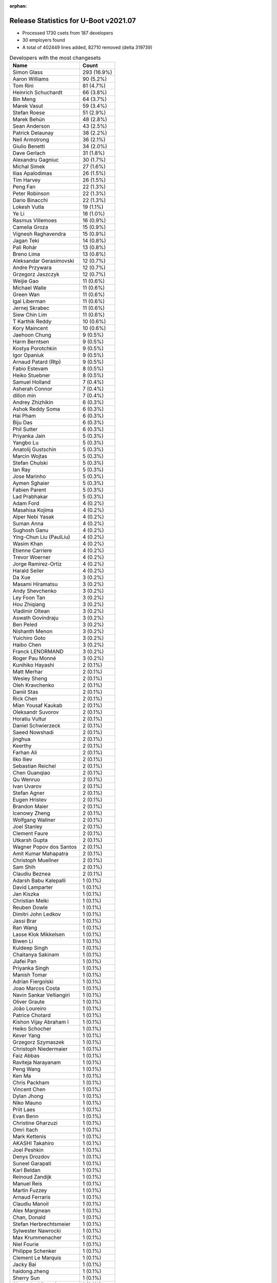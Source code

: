 :orphan:

Release Statistics for U-Boot v2021.07
======================================

* Processed 1730 csets from 187 developers

* 30 employers found

* A total of 402449 lines added, 82710 removed (delta 319739)

.. table:: Developers with the most changesets
   :widths: auto

   ================================  =====
   Name                              Count
   ================================  =====
   Simon Glass                       293 (16.9%)
   Aaron Williams                    90 (5.2%)
   Tom Rini                          81 (4.7%)
   Heinrich Schuchardt               66 (3.8%)
   Bin Meng                          64 (3.7%)
   Marek Vasut                       59 (3.4%)
   Stefan Roese                      51 (2.9%)
   Marek Behún                       48 (2.8%)
   Sean Anderson                     43 (2.5%)
   Patrick Delaunay                  38 (2.2%)
   Neil Armstrong                    36 (2.1%)
   Giulio Benetti                    34 (2.0%)
   Dave Gerlach                      31 (1.8%)
   Alexandru Gagniuc                 30 (1.7%)
   Michal Simek                      27 (1.6%)
   Ilias Apalodimas                  26 (1.5%)
   Tim Harvey                        26 (1.5%)
   Peng Fan                          22 (1.3%)
   Peter Robinson                    22 (1.3%)
   Dario Binacchi                    22 (1.3%)
   Lokesh Vutla                      19 (1.1%)
   Ye Li                             18 (1.0%)
   Rasmus Villemoes                  16 (0.9%)
   Camelia Groza                     15 (0.9%)
   Vignesh Raghavendra               15 (0.9%)
   Jagan Teki                        14 (0.8%)
   Pali Rohár                        13 (0.8%)
   Breno Lima                        13 (0.8%)
   Aleksandar Gerasimovski           12 (0.7%)
   Andre Przywara                    12 (0.7%)
   Grzegorz Jaszczyk                 12 (0.7%)
   Weijie Gao                        11 (0.6%)
   Michael Walle                     11 (0.6%)
   Green Wan                         11 (0.6%)
   Igal Liberman                     11 (0.6%)
   Jernej Skrabec                    11 (0.6%)
   Siew Chin Lim                     11 (0.6%)
   T Karthik Reddy                   10 (0.6%)
   Kory Maincent                     10 (0.6%)
   Jaehoon Chung                     9 (0.5%)
   Harm Berntsen                     9 (0.5%)
   Kostya Porotchkin                 9 (0.5%)
   Igor Opaniuk                      9 (0.5%)
   Arnaud Patard (Rtp)               9 (0.5%)
   Fabio Estevam                     8 (0.5%)
   Heiko Stuebner                    8 (0.5%)
   Samuel Holland                    7 (0.4%)
   Asherah Connor                    7 (0.4%)
   dillon min                        7 (0.4%)
   Andrey Zhizhikin                  6 (0.3%)
   Ashok Reddy Soma                  6 (0.3%)
   Hai Pham                          6 (0.3%)
   Biju Das                          6 (0.3%)
   Phil Sutter                       6 (0.3%)
   Priyanka Jain                     5 (0.3%)
   Yangbo Lu                         5 (0.3%)
   Anatolij Gustschin                5 (0.3%)
   Marcin Wojtas                     5 (0.3%)
   Stefan Chulski                    5 (0.3%)
   Ian Ray                           5 (0.3%)
   Jose Marinho                      5 (0.3%)
   Aymen Sghaier                     5 (0.3%)
   Fabien Parent                     5 (0.3%)
   Lad Prabhakar                     5 (0.3%)
   Adam Ford                         4 (0.2%)
   Masahisa Kojima                   4 (0.2%)
   Alper Nebi Yasak                  4 (0.2%)
   Suman Anna                        4 (0.2%)
   Sughosh Ganu                      4 (0.2%)
   Ying-Chun Liu (PaulLiu)           4 (0.2%)
   Wasim Khan                        4 (0.2%)
   Etienne Carriere                  4 (0.2%)
   Trevor Woerner                    4 (0.2%)
   Jorge Ramirez-Ortiz               4 (0.2%)
   Harald Seiler                     4 (0.2%)
   Da Xue                            3 (0.2%)
   Masami Hiramatsu                  3 (0.2%)
   Andy Shevchenko                   3 (0.2%)
   Ley Foon Tan                      3 (0.2%)
   Hou Zhiqiang                      3 (0.2%)
   Vladimir Oltean                   3 (0.2%)
   Aswath Govindraju                 3 (0.2%)
   Ben Peled                         3 (0.2%)
   Nishanth Menon                    3 (0.2%)
   Yuichiro Goto                     3 (0.2%)
   Haibo Chen                        3 (0.2%)
   Franck LENORMAND                  3 (0.2%)
   Roger Pau Monné                   3 (0.2%)
   Kunihiko Hayashi                  2 (0.1%)
   Matt Merhar                       2 (0.1%)
   Wesley Sheng                      2 (0.1%)
   Oleh Kravchenko                   2 (0.1%)
   Daniil Stas                       2 (0.1%)
   Rick Chen                         2 (0.1%)
   Mian Yousaf Kaukab                2 (0.1%)
   Oleksandr Suvorov                 2 (0.1%)
   Horatiu Vultur                    2 (0.1%)
   Daniel Schwierzeck                2 (0.1%)
   Saeed Nowshadi                    2 (0.1%)
   jinghua                           2 (0.1%)
   Keerthy                           2 (0.1%)
   Farhan Ali                        2 (0.1%)
   Ilko Iliev                        2 (0.1%)
   Sebastian Reichel                 2 (0.1%)
   Chen Guanqiao                     2 (0.1%)
   Qu Wenruo                         2 (0.1%)
   Ivan Uvarov                       2 (0.1%)
   Stefan Agner                      2 (0.1%)
   Eugen Hristev                     2 (0.1%)
   Brandon Maier                     2 (0.1%)
   Icenowy Zheng                     2 (0.1%)
   Wolfgang Wallner                  2 (0.1%)
   Joel Stanley                      2 (0.1%)
   Clement Faure                     2 (0.1%)
   Utkarsh Gupta                     2 (0.1%)
   Wagner Popov dos Santos           2 (0.1%)
   Amit Kumar Mahapatra              2 (0.1%)
   Christoph Muellner                2 (0.1%)
   Sam Shih                          2 (0.1%)
   Claudiu Beznea                    2 (0.1%)
   Adarsh Babu Kalepalli             1 (0.1%)
   David Lamparter                   1 (0.1%)
   Jan Kiszka                        1 (0.1%)
   Christian Melki                   1 (0.1%)
   Reuben Dowle                      1 (0.1%)
   Dimitri John Ledkov               1 (0.1%)
   Jassi Brar                        1 (0.1%)
   Ran Wang                          1 (0.1%)
   Lasse Klok Mikkelsen              1 (0.1%)
   Biwen Li                          1 (0.1%)
   Kuldeep Singh                     1 (0.1%)
   Chaitanya Sakinam                 1 (0.1%)
   Jiafei Pan                        1 (0.1%)
   Priyanka Singh                    1 (0.1%)
   Manish Tomar                      1 (0.1%)
   Adrian Fiergolski                 1 (0.1%)
   Joao Marcos Costa                 1 (0.1%)
   Navin Sankar Velliangiri          1 (0.1%)
   Oliver Graute                     1 (0.1%)
   João Loureiro                     1 (0.1%)
   Patrice Chotard                   1 (0.1%)
   Kishon Vijay Abraham I            1 (0.1%)
   Heiko Schocher                    1 (0.1%)
   Kever Yang                        1 (0.1%)
   Grzegorz Szymaszek                1 (0.1%)
   Christoph Niedermaier             1 (0.1%)
   Faiz Abbas                        1 (0.1%)
   Raviteja Narayanam                1 (0.1%)
   Peng Wang                         1 (0.1%)
   Ken Ma                            1 (0.1%)
   Chris Packham                     1 (0.1%)
   Vincent Chen                      1 (0.1%)
   Dylan Jhong                       1 (0.1%)
   Niko Mauno                        1 (0.1%)
   Priit Laes                        1 (0.1%)
   Evan Benn                         1 (0.1%)
   Christine Gharzuzi                1 (0.1%)
   Omri Itach                        1 (0.1%)
   Mark Kettenis                     1 (0.1%)
   AKASHI Takahiro                   1 (0.1%)
   Joel Peshkin                      1 (0.1%)
   Denys Drozdov                     1 (0.1%)
   Suneel Garapati                   1 (0.1%)
   Karl Beldan                       1 (0.1%)
   Reinoud Zandijk                   1 (0.1%)
   Manuel Reis                       1 (0.1%)
   Martin Fuzzey                     1 (0.1%)
   Arnaud Ferraris                   1 (0.1%)
   Claudiu Manoil                    1 (0.1%)
   Alex Marginean                    1 (0.1%)
   Chan, Donald                      1 (0.1%)
   Stefan Herbrechtsmeier            1 (0.1%)
   Sylwester Nawrocki                1 (0.1%)
   Max Krummenacher                  1 (0.1%)
   Niel Fourie                       1 (0.1%)
   Philippe Schenker                 1 (0.1%)
   Clement Le Marquis                1 (0.1%)
   Jacky Bai                         1 (0.1%)
   haidong.zheng                     1 (0.1%)
   Sherry Sun                        1 (0.1%)
   Alexandre Vicenzi                 1 (0.1%)
   Xiaobo Tian                       1 (0.1%)
   Robert Hancock                    1 (0.1%)
   Vincent Stehlé                    1 (0.1%)
   Martin Townsend                   1 (0.1%)
   Nicolas Boichat                   1 (0.1%)
   Samuel Dionne-Riel                1 (0.1%)
   ================================  =====


.. table:: Developers with the most changed lines
   :widths: auto

   ================================  =====
   Name                              Count
   ================================  =====
   Aaron Williams                    237557 (52.4%)
   Dave Gerlach                      45086 (10.0%)
   Tom Rini                          44582 (9.8%)
   Simon Glass                       14090 (3.1%)
   Tim Harvey                        11805 (2.6%)
   Ying-Chun Liu (PaulLiu)           9433 (2.1%)
   Michal Simek                      8190 (1.8%)
   Green Wan                         5339 (1.2%)
   Stefan Roese                      5268 (1.2%)
   Jagan Teki                        5124 (1.1%)
   Ilko Iliev                        4015 (0.9%)
   Ye Li                             3455 (0.8%)
   Marek Vasut                       3434 (0.8%)
   Kostya Porotchkin                 3111 (0.7%)
   Neil Armstrong                    3058 (0.7%)
   Peter Robinson                    3031 (0.7%)
   Lokesh Vutla                      2780 (0.6%)
   Peng Fan                          2716 (0.6%)
   Vignesh Raghavendra               2052 (0.5%)
   Oliver Graute                     1469 (0.3%)
   Grzegorz Jaszczyk                 1467 (0.3%)
   Bin Meng                          1268 (0.3%)
   Aleksandar Gerasimovski           1256 (0.3%)
   Ilias Apalodimas                  1215 (0.3%)
   Jassi Brar                        1143 (0.3%)
   dillon min                        1126 (0.2%)
   Heinrich Schuchardt               1065 (0.2%)
   Camelia Groza                     1056 (0.2%)
   Oleh Kravchenko                   1043 (0.2%)
   Jose Marinho                      970 (0.2%)
   Marek Behún                       957 (0.2%)
   Dario Binacchi                    944 (0.2%)
   Alexandru Gagniuc                 941 (0.2%)
   Lad Prabhakar                     934 (0.2%)
   Navin Sankar Velliangiri          908 (0.2%)
   Sean Anderson                     878 (0.2%)
   Kory Maincent                     838 (0.2%)
   Asherah Connor                    825 (0.2%)
   Igal Liberman                     796 (0.2%)
   Heiko Stuebner                    772 (0.2%)
   Etienne Carriere                  760 (0.2%)
   Ivan Uvarov                       750 (0.2%)
   Daniel Schwierzeck                704 (0.2%)
   Patrick Delaunay                  700 (0.2%)
   Fabien Parent                     672 (0.1%)
   Andre Przywara                    630 (0.1%)
   Biju Das                          622 (0.1%)
   Jacky Bai                         608 (0.1%)
   Fabio Estevam                     602 (0.1%)
   Breno Lima                        523 (0.1%)
   Alex Marginean                    490 (0.1%)
   Jaehoon Chung                     446 (0.1%)
   Siew Chin Lim                     436 (0.1%)
   Giulio Benetti                    415 (0.1%)
   T Karthik Reddy                   366 (0.1%)
   Masahisa Kojima                   358 (0.1%)
   Pali Rohár                        333 (0.1%)
   Claudiu Manoil                    329 (0.1%)
   Clement Faure                     299 (0.1%)
   Jorge Ramirez-Ortiz               260 (0.1%)
   Keerthy                           239 (0.1%)
   Harm Berntsen                     238 (0.1%)
   Alper Nebi Yasak                  226 (0.0%)
   Rasmus Villemoes                  224 (0.0%)
   Xiaobo Tian                       223 (0.0%)
   Heiko Schocher                    215 (0.0%)
   Chaitanya Sakinam                 207 (0.0%)
   Harald Seiler                     200 (0.0%)
   Stefan Chulski                    189 (0.0%)
   Phil Sutter                       187 (0.0%)
   Adam Ford                         181 (0.0%)
   haidong.zheng                     179 (0.0%)
   Arnaud Patard (Rtp)               177 (0.0%)
   Igor Opaniuk                      176 (0.0%)
   Trevor Woerner                    165 (0.0%)
   Weijie Gao                        154 (0.0%)
   Jernej Skrabec                    154 (0.0%)
   Evan Benn                         144 (0.0%)
   Yangbo Lu                         143 (0.0%)
   Michael Walle                     138 (0.0%)
   Icenowy Zheng                     131 (0.0%)
   Alexandre Vicenzi                 128 (0.0%)
   Chris Packham                     114 (0.0%)
   Reinoud Zandijk                   110 (0.0%)
   Joel Peshkin                      105 (0.0%)
   Marcin Wojtas                     102 (0.0%)
   Chan, Donald                      102 (0.0%)
   Hai Pham                          98 (0.0%)
   Ashok Reddy Soma                  97 (0.0%)
   Adarsh Babu Kalepalli             88 (0.0%)
   Mian Yousaf Kaukab                83 (0.0%)
   Nishanth Menon                    80 (0.0%)
   Aymen Sghaier                     76 (0.0%)
   jinghua                           69 (0.0%)
   Suman Anna                        67 (0.0%)
   Max Krummenacher                  66 (0.0%)
   Andrey Zhizhikin                  63 (0.0%)
   Brandon Maier                     62 (0.0%)
   Joel Stanley                      61 (0.0%)
   Samuel Holland                    58 (0.0%)
   Farhan Ali                        57 (0.0%)
   Chen Guanqiao                     55 (0.0%)
   Ken Ma                            55 (0.0%)
   Vladimir Oltean                   47 (0.0%)
   Haibo Chen                        45 (0.0%)
   Utkarsh Gupta                     45 (0.0%)
   Horatiu Vultur                    42 (0.0%)
   Clement Le Marquis                41 (0.0%)
   Sebastian Reichel                 38 (0.0%)
   Franck LENORMAND                  36 (0.0%)
   Jiafei Pan                        36 (0.0%)
   Anatolij Gustschin                34 (0.0%)
   Wagner Popov dos Santos           29 (0.0%)
   Qu Wenruo                         28 (0.0%)
   Claudiu Beznea                    28 (0.0%)
   Aswath Govindraju                 27 (0.0%)
   Sherry Sun                        27 (0.0%)
   Ian Ray                           26 (0.0%)
   Omri Itach                        26 (0.0%)
   Sughosh Ganu                      25 (0.0%)
   Oleksandr Suvorov                 24 (0.0%)
   Eugen Hristev                     23 (0.0%)
   Niko Mauno                        21 (0.0%)
   Andy Shevchenko                   19 (0.0%)
   Hou Zhiqiang                      18 (0.0%)
   Masami Hiramatsu                  17 (0.0%)
   Robert Hancock                    17 (0.0%)
   Yuichiro Goto                     16 (0.0%)
   Adrian Fiergolski                 16 (0.0%)
   Daniil Stas                       15 (0.0%)
   Sam Shih                          15 (0.0%)
   Arnaud Ferraris                   15 (0.0%)
   Christoph Muellner                13 (0.0%)
   Stefan Agner                      12 (0.0%)
   Wolfgang Wallner                  12 (0.0%)
   Reuben Dowle                      12 (0.0%)
   Karl Beldan                       12 (0.0%)
   Vincent Chen                      11 (0.0%)
   Priyanka Jain                     10 (0.0%)
   Joao Marcos Costa                 10 (0.0%)
   Wasim Khan                        9 (0.0%)
   Da Xue                            9 (0.0%)
   Ben Peled                         9 (0.0%)
   Kunihiko Hayashi                  9 (0.0%)
   Saeed Nowshadi                    9 (0.0%)
   Amit Kumar Mahapatra              9 (0.0%)
   Priit Laes                        9 (0.0%)
   Stefan Herbrechtsmeier            9 (0.0%)
   Dimitri John Ledkov               8 (0.0%)
   João Loureiro                     8 (0.0%)
   Dylan Jhong                       8 (0.0%)
   Martin Townsend                   8 (0.0%)
   Ley Foon Tan                      7 (0.0%)
   Ran Wang                          7 (0.0%)
   Priyanka Singh                    7 (0.0%)
   Raviteja Narayanam                6 (0.0%)
   Rick Chen                         5 (0.0%)
   Niel Fourie                       5 (0.0%)
   David Lamparter                   4 (0.0%)
   Lasse Klok Mikkelsen              4 (0.0%)
   Patrice Chotard                   4 (0.0%)
   Grzegorz Szymaszek                4 (0.0%)
   Christine Gharzuzi                4 (0.0%)
   Vincent Stehlé                    4 (0.0%)
   Roger Pau Monné                   3 (0.0%)
   Denys Drozdov                     3 (0.0%)
   Suneel Garapati                   3 (0.0%)
   Martin Fuzzey                     3 (0.0%)
   Nicolas Boichat                   3 (0.0%)
   Matt Merhar                       2 (0.0%)
   Wesley Sheng                      2 (0.0%)
   Kuldeep Singh                     2 (0.0%)
   Faiz Abbas                        2 (0.0%)
   Peng Wang                         2 (0.0%)
   Sylwester Nawrocki                2 (0.0%)
   Philippe Schenker                 2 (0.0%)
   Jan Kiszka                        1 (0.0%)
   Christian Melki                   1 (0.0%)
   Biwen Li                          1 (0.0%)
   Manish Tomar                      1 (0.0%)
   Kishon Vijay Abraham I            1 (0.0%)
   Kever Yang                        1 (0.0%)
   Christoph Niedermaier             1 (0.0%)
   Mark Kettenis                     1 (0.0%)
   AKASHI Takahiro                   1 (0.0%)
   Manuel Reis                       1 (0.0%)
   Samuel Dionne-Riel                1 (0.0%)
   ================================  =====


.. table:: Developers with the most lines removed
   :widths: auto

   ================================  =====
   Name                              Count
   ================================  =====
   Tom Rini                          42586 (51.5%)
   Grzegorz Jaszczyk                 1248 (1.5%)
   Daniel Schwierzeck                626 (0.8%)
   Jacky Bai                         159 (0.2%)
   Reinoud Zandijk                   66 (0.1%)
   Harald Seiler                     51 (0.1%)
   jinghua                           47 (0.1%)
   Andrey Zhizhikin                  40 (0.0%)
   Chan, Donald                      35 (0.0%)
   Yangbo Lu                         28 (0.0%)
   Jernej Skrabec                    12 (0.0%)
   Marcin Wojtas                     11 (0.0%)
   Daniil Stas                       11 (0.0%)
   Ian Ray                           7 (0.0%)
   Sughosh Ganu                      6 (0.0%)
   Mian Yousaf Kaukab                5 (0.0%)
   Joao Marcos Costa                 4 (0.0%)
   Wasim Khan                        3 (0.0%)
   Roger Pau Monné                   2 (0.0%)
   Wesley Sheng                      1 (0.0%)
   ================================  =====


.. table:: Developers with the most signoffs (total 303)
   :widths: auto

   ================================  =====
   Name                              Count
   ================================  =====
   Stefan Roese                      118 (38.9%)
   Peng Fan                          44 (14.5%)
   Andre Przywara                    22 (7.3%)
   Michal Simek                      19 (6.3%)
   Heinrich Schuchardt               10 (3.3%)
   Dave Gerlach                      7 (2.3%)
   Marek Vasut                       6 (2.0%)
   Lokesh Vutla                      6 (2.0%)
   Priyanka Jain                     5 (1.7%)
   Sebastian Reichel                 5 (1.7%)
   Bin Meng                          5 (1.7%)
   Rainer Boschung                   4 (1.3%)
   Kostya Porotchkin                 4 (1.3%)
   Ye Li                             4 (1.3%)
   Tom Rini                          3 (1.0%)
   Neil Armstrong                    3 (1.0%)
   Vladimir Oltean                   2 (0.7%)
   Biwen Li                          2 (0.7%)
   Kirill Kapranov                   2 (0.7%)
   Uri Mashiach                      2 (0.7%)
   Valentin Raevsky                  2 (0.7%)
   Tien Fong Chee                    2 (0.7%)
   Oleksandr Suvorov                 2 (0.7%)
   Aswath Govindraju                 2 (0.7%)
   Ken Ma                            2 (0.7%)
   Grzegorz Jaszczyk                 1 (0.3%)
   Marcin Wojtas                     1 (0.3%)
   Anji J                            1 (0.3%)
   Jesse Taube                       1 (0.3%)
   Greentime Hu                      1 (0.3%)
   Pankaj Dev                        1 (0.3%)
   Ofir Fedida                       1 (0.3%)
   Sinthu Raja                       1 (0.3%)
   Matteo Lisi                       1 (0.3%)
   Matteo Ghidoni                    1 (0.3%)
   Raul Ulises Cardenas              1 (0.3%)
   Alice Guo                         1 (0.3%)
   Suman Anna                        1 (0.3%)
   Nishanth Menon                    1 (0.3%)
   Ashok Reddy Soma                  1 (0.3%)
   Igor Opaniuk                      1 (0.3%)
   Ilias Apalodimas                  1 (0.3%)
   Igal Liberman                     1 (0.3%)
   Alex Marginean                    1 (0.3%)
   Marek Behún                       1 (0.3%)
   ================================  =====


.. table:: Developers with the most reviews (total 754)
   :widths: auto

   ================================  =====
   Name                              Count
   ================================  =====
   Simon Glass                       146 (19.4%)
   Priyanka Jain                     75 (9.9%)
   Stefan Roese                      56 (7.4%)
   Heinrich Schuchardt               48 (6.4%)
   Bin Meng                          45 (6.0%)
   Ramon Fried                       37 (4.9%)
   Patrick Delaunay                  31 (4.1%)
   Patrice Chotard                   24 (3.2%)
   Rick Chen                         24 (3.2%)
   Jaehoon Chung                     23 (3.1%)
   Vladimir Oltean                   19 (2.5%)
   Kever Yang                        18 (2.4%)
   Ye Li                             17 (2.3%)
   Andre Przywara                    16 (2.1%)
   Fabio Estevam                     14 (1.9%)
   Tom Rini                          11 (1.5%)
   Ilias Apalodimas                  11 (1.5%)
   Leo Yu-Chi Liang                  11 (1.5%)
   Sean Anderson                     11 (1.5%)
   Pratyush Yadav                    10 (1.3%)
   Kostya Porotchkin                 9 (1.2%)
   Marek Behún                       9 (1.2%)
   Peng Fan                          7 (0.9%)
   Pali Rohár                        7 (0.9%)
   Oleksandr Suvorov                 5 (0.7%)
   Igal Liberman                     5 (0.7%)
   Ley Foon Tan                      5 (0.7%)
   Stefan Chulski                    5 (0.7%)
   Maxime Ripard                     4 (0.5%)
   Biju Das                          4 (0.5%)
   Grzegorz Jaszczyk                 3 (0.4%)
   Jacky Bai                         3 (0.4%)
   Jernej Skrabec                    3 (0.4%)
   Padmarao Begari                   3 (0.4%)
   Lad Prabhakar                     3 (0.4%)
   Miquel Raynal                     2 (0.3%)
   Andy Shevchenko                   2 (0.3%)
   Hou Zhiqiang                      2 (0.3%)
   Eugen Hristev                     2 (0.3%)
   Heiko Stuebner                    2 (0.3%)
   Marek Vasut                       1 (0.1%)
   Lokesh Vutla                      1 (0.1%)
   Neil Armstrong                    1 (0.1%)
   Marcin Wojtas                     1 (0.1%)
   Ashok Reddy Soma                  1 (0.1%)
   Igor Opaniuk                      1 (0.1%)
   Daniel Schwierzeck                1 (0.1%)
   Wasim Khan                        1 (0.1%)
   Nadav Haklai                      1 (0.1%)
   Yan Markman                       1 (0.1%)
   Atish Patra                       1 (0.1%)
   Damien Le Moal                    1 (0.1%)
   Grygorii Strashko                 1 (0.1%)
   Michael Trimarchi                 1 (0.1%)
   Horia Geantă                      1 (0.1%)
   Utkarsh Gupta                     1 (0.1%)
   Rasmus Villemoes                  1 (0.1%)
   Heiko Schocher                    1 (0.1%)
   Masahisa Kojima                   1 (0.1%)
   Etienne Carriere                  1 (0.1%)
   Alexandru Gagniuc                 1 (0.1%)
   Oleh Kravchenko                   1 (0.1%)
   ================================  =====


.. table:: Developers with the most test credits (total 61)
   :widths: auto

   ================================  =====
   Name                              Count
   ================================  =====
   Peter Robinson                    13 (21.3%)
   Bin Meng                          4 (6.6%)
   Vladimir Oltean                   3 (4.9%)
   Kostya Porotchkin                 3 (4.9%)
   Padmarao Begari                   3 (4.9%)
   Tim Harvey                        3 (4.9%)
   Patrick Delaunay                  2 (3.3%)
   Ilias Apalodimas                  2 (3.3%)
   Harm Berntsen                     2 (3.3%)
   Samuel Holland                    2 (3.3%)
   Adam Ford                         2 (3.3%)
   Heinrich Schuchardt               1 (1.6%)
   Rick Chen                         1 (1.6%)
   Jaehoon Chung                     1 (1.6%)
   Tom Rini                          1 (1.6%)
   Sean Anderson                     1 (1.6%)
   Pali Rohár                        1 (1.6%)
   Jacky Bai                         1 (1.6%)
   Marek Vasut                       1 (1.6%)
   Nadav Haklai                      1 (1.6%)
   Alexandru Gagniuc                 1 (1.6%)
   Anji J                            1 (1.6%)
   Pierre-Jean Texier                1 (1.6%)
   Richard Genoud                    1 (1.6%)
   Simon Baatz                       1 (1.6%)
   Derald D. Woods                   1 (1.6%)
   Jagannadha Sutradharudu Teki      1 (1.6%)
   Matt Merhar                       1 (1.6%)
   Sherry Sun                        1 (1.6%)
   Chris Packham                     1 (1.6%)
   Kory Maincent                     1 (1.6%)
   Green Wan                         1 (1.6%)
   Ying-Chun Liu (PaulLiu)           1 (1.6%)
   ================================  =====


.. table:: Developers who gave the most tested-by credits (total 61)
   :widths: auto

   ================================  =====
   Name                              Count
   ================================  =====
   Arnaud Patard (Rtp)               9 (14.8%)
   Bin Meng                          5 (8.2%)
   Simon Glass                       5 (8.2%)
   Marek Behún                       4 (6.6%)
   Vladimir Oltean                   3 (4.9%)
   Andre Przywara                    3 (4.9%)
   Marcin Wojtas                     3 (4.9%)
   Marek Vasut                       2 (3.3%)
   Ye Li                             2 (3.3%)
   Wasim Khan                        2 (3.3%)
   Yuichiro Goto                     2 (3.3%)
   Harm Berntsen                     1 (1.6%)
   Heinrich Schuchardt               1 (1.6%)
   Tom Rini                          1 (1.6%)
   Stefan Roese                      1 (1.6%)
   Fabio Estevam                     1 (1.6%)
   Peng Fan                          1 (1.6%)
   Grzegorz Jaszczyk                 1 (1.6%)
   Hou Zhiqiang                      1 (1.6%)
   Neil Armstrong                    1 (1.6%)
   Igor Opaniuk                      1 (1.6%)
   Masahisa Kojima                   1 (1.6%)
   Reinoud Zandijk                   1 (1.6%)
   Mian Yousaf Kaukab                1 (1.6%)
   Joao Marcos Costa                 1 (1.6%)
   Sylwester Nawrocki                1 (1.6%)
   Manuel Reis                       1 (1.6%)
   Kunihiko Hayashi                  1 (1.6%)
   Haibo Chen                        1 (1.6%)
   Icenowy Zheng                     1 (1.6%)
   Asherah Connor                    1 (1.6%)
   Jagan Teki                        1 (1.6%)
   ================================  =====


.. table:: Developers with the most report credits (total 27)
   :widths: auto

   ================================  =====
   Name                              Count
   ================================  =====
   B1oHazard                         3 (11.1%)
   Heinrich Schuchardt               2 (7.4%)
   Oleksandr Suvorov                 2 (7.4%)
   Damien Le Moal                    2 (7.4%)
   Matwey Kornilov                   2 (7.4%)
   Marek Behún                       1 (3.7%)
   Marek Vasut                       1 (3.7%)
   Tom Rini                          1 (3.7%)
   Samuel Holland                    1 (3.7%)
   Sean Anderson                     1 (3.7%)
   Alexandru Gagniuc                 1 (3.7%)
   Ley Foon Tan                      1 (3.7%)
   Michal Simek                      1 (3.7%)
   Mark Kettenis                     1 (3.7%)
   Kazuhiko Sakamoto                 1 (3.7%)
   Minas Hambardzumyan               1 (3.7%)
   Marek Szyprowski                  1 (3.7%)
   Tom Warren                        1 (3.7%)
   Roger Meier                       1 (3.7%)
   Ard Biesheuvel                    1 (3.7%)
   Horatiu Vultur                    1 (3.7%)
   ================================  =====


.. table:: Developers who gave the most report credits (total 27)
   :widths: auto

   ================================  =====
   Name                              Count
   ================================  =====
   Tom Rini                          4 (14.8%)
   Neil Armstrong                    4 (14.8%)
   Sean Anderson                     3 (11.1%)
   Simon Glass                       3 (11.1%)
   Patrick Delaunay                  2 (7.4%)
   Rasmus Villemoes                  2 (7.4%)
   Qu Wenruo                         2 (7.4%)
   Bin Meng                          1 (3.7%)
   Andre Przywara                    1 (3.7%)
   Fabio Estevam                     1 (3.7%)
   Igor Opaniuk                      1 (3.7%)
   Ilias Apalodimas                  1 (3.7%)
   Suman Anna                        1 (3.7%)
   Masami Hiramatsu                  1 (3.7%)
   ================================  =====


.. table:: Top changeset contributors by employer
   :widths: auto

   ==================================  =====
   Name                                Count
   ==================================  =====
   (Unknown)                           607 (35.1%)
   Google, Inc.                        293 (16.9%)
   DENX Software Engineering           125 (7.2%)
   Marvell                             124 (7.2%)
   NXP                                 116 (6.7%)
   Konsulko Group                      81 (4.7%)
   Texas Instruments                   79 (4.6%)
   Linaro                              47 (2.7%)
   BayLibre SAS                        41 (2.4%)
   ST Microelectronics                 39 (2.3%)
   AMD                                 27 (1.6%)
   Xilinx                              22 (1.3%)
   ARM                                 18 (1.0%)
   Intel                               17 (1.0%)
   Renesas Electronics                 17 (1.0%)
   Semihalf Embedded Systems           17 (1.0%)
   Amarula Solutions                   13 (0.8%)
   Bootlin                             10 (0.6%)
   Samsung                             10 (0.6%)
   General Electric                    5 (0.3%)
   SUSE                                5 (0.3%)
   Toradex                             4 (0.2%)
   Broadcom                            3 (0.2%)
   Collabora Ltd.                      2 (0.1%)
   Ronetix                             2 (0.1%)
   Socionext Inc.                      2 (0.1%)
   Rockchip                            1 (0.1%)
   Siemens                             1 (0.1%)
   Canonical                           1 (0.1%)
   Weidmüller Interface GmbH & Co. KG  1 (0.1%)
   ==================================  =====


.. table:: Top lines changed by employer
   :widths: auto

   ==================================  =====
   Name                                Count
   ==================================  =====
   Marvell                             241819 (53.4%)
   Texas Instruments                   50334 (11.1%)
   Konsulko Group                      44582 (9.8%)
   (Unknown)                           39820 (8.8%)
   Google, Inc.                        14090 (3.1%)
   Linaro                              12952 (2.9%)
   NXP                                 10413 (2.3%)
   DENX Software Engineering           9722 (2.1%)
   AMD                                 8190 (1.8%)
   Amarula Solutions                   5089 (1.1%)
   Ronetix                             4015 (0.9%)
   BayLibre SAS                        3730 (0.8%)
   Renesas Electronics                 1654 (0.4%)
   ARM                                 1604 (0.4%)
   Semihalf Embedded Systems           1569 (0.3%)
   Bootlin                             838 (0.2%)
   ST Microelectronics                 704 (0.2%)
   Xilinx                              522 (0.1%)
   Intel                               462 (0.1%)
   Samsung                             448 (0.1%)
   SUSE                                239 (0.1%)
   Broadcom                            162 (0.0%)
   Collabora Ltd.                      38 (0.0%)
   Toradex                             29 (0.0%)
   General Electric                    26 (0.0%)
   Socionext Inc.                      9 (0.0%)
   Weidmüller Interface GmbH & Co. KG  9 (0.0%)
   Canonical                           8 (0.0%)
   Rockchip                            1 (0.0%)
   Siemens                             1 (0.0%)
   ==================================  =====


.. table:: Employers with the most signoffs (total 303)
   :widths: auto

   ================================  =====
   Name                              Count
   ================================  =====
   DENX Software Engineering         118 (38.9%)
   NXP                               61 (20.1%)
   (Unknown)                         31 (10.2%)
   ARM                               22 (7.3%)
   Xilinx                            20 (6.6%)
   Texas Instruments                 18 (5.9%)
   Marvell                           8 (2.6%)
   CompuLab                          6 (2.0%)
   Collabora Ltd.                    5 (1.7%)
   Konsulko Group                    3 (1.0%)
   BayLibre SAS                      3 (1.0%)
   Semihalf Embedded Systems         2 (0.7%)
   Intel                             2 (0.7%)
   Toradex                           2 (0.7%)
   Linaro                            1 (0.3%)
   ST Microelectronics               1 (0.3%)
   ================================  =====


.. table:: Employers with the most hackers (total 189)
   :widths: auto

   ==================================  =====
   Name                                Count
   ==================================  =====
   (Unknown)                           84 (44.4%)
   NXP                                 27 (14.3%)
   Marvell                             10 (5.3%)
   Texas Instruments                   9 (4.8%)
   Linaro                              8 (4.2%)
   DENX Software Engineering           7 (3.7%)
   Xilinx                              6 (3.2%)
   ARM                                 3 (1.6%)
   Intel                               3 (1.6%)
   Toradex                             3 (1.6%)
   Renesas Electronics                 3 (1.6%)
   SUSE                                3 (1.6%)
   BayLibre SAS                        2 (1.1%)
   Semihalf Embedded Systems           2 (1.1%)
   ST Microelectronics                 2 (1.1%)
   Samsung                             2 (1.1%)
   Broadcom                            2 (1.1%)
   Collabora Ltd.                      1 (0.5%)
   Konsulko Group                      1 (0.5%)
   Google, Inc.                        1 (0.5%)
   AMD                                 1 (0.5%)
   Amarula Solutions                   1 (0.5%)
   Ronetix                             1 (0.5%)
   Bootlin                             1 (0.5%)
   General Electric                    1 (0.5%)
   Socionext Inc.                      1 (0.5%)
   Weidmüller Interface GmbH & Co. KG  1 (0.5%)
   Canonical                           1 (0.5%)
   Rockchip                            1 (0.5%)
   Siemens                             1 (0.5%)
   ==================================  =====
